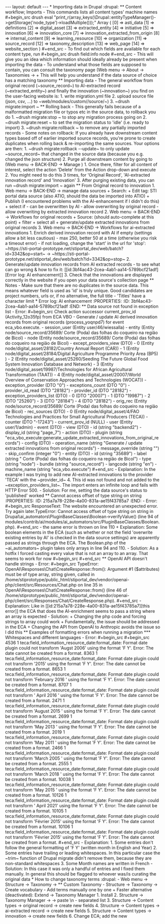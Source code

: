 #+BEGIN_EXPORT html
---
layout: default
---

* Importing data in Drupal                                           :drupal:
** Content workflow; Imports
  - This commands lists all content types' machine names 
#+begin_src 
  drush eval "print_r(array_keys(\Drupal::entityTypeManager()->getStorage('node_type')->loadMultiple()));"

Array
(
    [0] => asti_data
    [1] => definitions
    [2] => digital_asset
    [3] => extracted_entity
    [4] => initiative
    [5] => innovation
    [6] => innovation_core
    [7] => innovation_extracted_from_origin
    [8] => internal_content
    [9] => learning_resource
    [10] => organization
    [11] => source_record
    [12] => taxonomy_description
    [13] => web_page
    [14] => website_section
)
#+end_src
  - To find out which fields are available for each content type, run
  #+begin_src 
    drush field:info node <e.g. source_record>
  #+end_src
  - This will give you an idea which information should ideally already be present when importing the data
  - To understand what those fields are supposed to contain, you can consult the taxonomy page (Web menu -> About -> Taxonomies -> <e.g. Use Cases>
    + This will help you understand if the data source of choice has a matching taxonomy
** Importing data
  - The general workflow from original record (~source_record~) to AI-extracted record (~extracted_entity~) and finally the innovation (~innovation~) you find on the user-facing website is:
    1. write migration.yml file
    2. upload source file (json, csv, ...) to ~web/modules/custom/<your_module_name>/source/<your_source_name_as_in_yml>~)
    3. ~drush migrate:import <your migration id>~
** Rolling back
  - This generally fails because of a malformatted migration file or typos etc in the source data, to rollback you do
    1. ~drush migrate:stop <your migration id>~ to stop any migration process going on
    2. ~drush migrate:reset <your migration id>~ to set the migration status to 'idle' (i.e. ready to import)
    3. ~drush migrate:rollback <your migration id>~ to remove any partially imported records
  - Some notes on rollback: If you already have downstream content types based off of earlier imported source records, you're prone to create duplicates when rolling back & re-importing the same sources. Your options are then:
    1. ~drush migrate:rollback <your migration id> --update~ to only update ~source_record~ that changed in the source data (because you e.g. changed the json structure)
    2. Purge all downstream content by going to (Web menu -> BACK-END -> Manage <content type>)
       1. Once there, filter for all content of interest, select the action 'Delete' from the Action drop-down and execute
       2. You might need to do this 3 times, for 'Original Record', 'AI-extracted innovation record' and 'Innovation'
       3. After purging existing data, you can run ~drush migrate:import <your migration id>~ again
** From Original record to innovation
  1. Web menu -> BACK-END -> manage data sources
     + Search: <your data source>
     + Edit tag: STI portal data source (also ATIO, should the data be imported into ATIO)
     + Publish (I encountered problems with the AI-enhancement if I didn't do this)
     + select if
       - can be overwritten by AI
       - allow overwriting by original record
       - allow overwriting by extracted innovation record
  2. Web menu -> BACK-END -> Workflows for original records 
     + Source: <your data source> (should auto-complete at this point)
     + filter
     + select all
     + generate/update extracted innovations from original records
  3. Web menu -> BACK-END -> Workflows for ai-extracted innovations
     1. Enrich derived innovation record with AI if empty (settings allow a bit less cautious)
        - max 250, better 50 at a time (otherwise you risk a timeout error)
        - if not loading, change the 'start' in the url for 'stop': ~https://sti-portal-prototype.net/stiportal_dev/web/batch?id=3342&op=start~ -> ~https://sti-portal-prototype.net/stiportal_dev/web/batch?id=3342&op=stop~
     2. Generate/update innovation records from AI extracted records
        - to see what can go wrong & how to fix it: [[id:3bf4ac43-2cea-4ab1-aa14-5789bcf21adf][Error log: AI enhancement]]
     3. Check that the innovations are displayed correctly in the website if you open your data source's collection page
** Notes
  - Make sure that there are no duplicates in the source data. This means whatever field is used as 'id' is truly unique. Good candidates are project numbers, urls or, if no alternative, the full title 
  - 'Titles' have a character limit
* Error log: AI enhancement
:PROPERTIES:
:ID:       3bf4ac43-2cea-4ab1-aa14-5789bcf21adf
:END:
** Data source not found in exception list
  - Error:
    #+begin_src 
      Check action successor current_prov_id (Activity_12o35fp) from ECA VBO - Generate / update AI derived innovation records from original records (process_yoqnpd7) for event eca_vbo.execute. - session_user (Entity user/46/wiessalla) - entity (Entity node/source_record/35689/ Corte (Poda) das folhas do coqueiro na região de Bicol) - node (Entity node/source_record/35689/ Corte (Poda) das folhas do coqueiro na região de Bicol) - except_providers_view (DTO) - 0 (Entity node/digital_asset/28182/Country Annual Report (CAR)) - 1 (Entity node/digital_asset/28184/Digital Agriculture Programme Priority Area (BP5) ) - 2 (Entity node/digital_asset/25260/Seeding The Future Global Food System Innovation Database and Network) - 3 (Entity node/digital_asset/19987/Technologies for African Agricultural Transformation (TAAT)) - 4 (Entity node/digital_asset/20007/World Overview of Conservation Approaches and Technologies (WOCAT)) - exception_provider (DTO "0") - exceptions_count (DTO "0") - provider_id_read (DTO "28182") - provider_id (DTO "28182") - exception_providers_list (DTO) - 0 (DTO "20007") - 1 (DTO "19987") - 2 (DTO "25260") - 3 (DTO "28184") - 4 (DTO "28182") - orig_rec (Entity node/source_record/35689/ Corte (Poda) das folhas do coqueiro na região de Bicol) - rec_sources (DTO) - 0 (Entity node/digital_asset/4/FAO Technologies and Practices for Small Agricultural Producers (TECA)) - counter (DTO "-17243") - current_prov_id (NULL) - user (Entity user/1/admin) - event (DTO) - view (DTO) - id (string "backend2") - display_id (string "page_7") - action (DTO) - plugin (string "eca_vbo_execute:generate_update_extracted_innovations_from_original_records") - config (DTO) - operation_name (string "Generate / update extracted innovations from original records") - message_override (string "") - skip_confirm (integer "0") - entity (DTO) - id (string "35689") - label (string " Corte (Poda) das folhas do coqueiro na região de Bicol") - type (string "node") - bundle (string "source_record") - langcode (string "en") - machine_name (string "eca_vbo.execute")
    #+end_src
    - Explanation: In the example I was trying to add new AI-extracted innovations to the provider 'TECA' with the ~provider_id~ 4. This id was not found and not added to the ~exception_providers_list~. The import enters an infinite loop and fails with HTTP Error 500.
    - Solution: For me, setting the data source's status to 'published' worked
** Cannot access offset of type string on string
:PROPERTIES:
:ID:       215a7a78-228e-4a00-831a-ae15f43785a7
:END:
  - Error:
    #+begin_src 
    ResponseText: The website encountered an unexpected error. Try again later.TypeError: Cannot access offset of type string on string in Drupal\ai_automators\PluginBaseClasses\Boolean->verifyValue() (line 94 of modules/contrib/ai/modules/ai_automators/src/PluginBaseClasses/Boolean.php).
    #+end_src
  - the same error is thrown on line 110
    + Explanation: Some boolean elements in the ECA (such as whether or not the field 'overwrite existing entries by AI' is checked in the data source settings) are apparently passed as strings through the ECA. The Boolean.php of the ~ai_automators~ plugin takes only arrays in line 94 and 110.
  - Solution: As a hotfix I forced casting every value that is not an array to an array. That seems to work for now
    #+begin_src 
    #+end_src
** OpenAI API doesn't handle strings
  - Error:
    #+begin_src 
      TypeError: OpenAI\Responses\Chat\CreateResponse::from(): Argument #1 ($attributes) must be of type array, string given, called in /home/stiprototype/public_html/stiportal_dev/vendor/openai-php/client/src/Resources/Chat.php on line 35 in OpenAI\Responses\Chat\CreateResponse::from() (line 46 of /home/stiprototype/public_html/stiportal_dev/vendor/openai-php/client/src/Responses/Chat/CreateResponse.php).
    #+end_src
  - Explanation: Like in [[id:215a7a78-228e-4a00-831a-ae15f43785a7][this error]] the ECA that does the AI-enrichment seems to pass a string where an array is expected
  - Solution:
    + Changing the php code and forcing strings to array could work
    + Fundamentally, the issue should be addressed in the ECA
    + Changing the API from OpenAI to Anthropic avoids the issue so I did this
** Examples of formatting errors when running a migration
*** Whitespaces and different languages
  - Error:
    #+begin_src 
      
#+begin_src 
  4536 1 teca:field_information_resource_date:format_date: Format date plugin could not transform 'Augst 2006' using the format 'F Y'. Error: The date cannot be created from a format. 8363 1 teca:field_information_resource_date:format_date: Format date plugin could not transform '2015' using the format 'F Y'. Error: The date cannot be created from a format. 8653 1 teca:field_information_resource_date:format_date: Format date plugin could not transform 'February 2016 ' using the format 'F Y'. Error: The date cannot be created from a format. 8707 1 teca:field_information_resource_date:format_date: Format date plugin could not transform ' April 2016 ' using the format 'F Y'. Error: The date cannot be created from a format. 2471 1 teca:field_information_resource_date:format_date: Format date plugin could not transform 'August 2015 ' using the format 'F Y'. Error: The date cannot be created from a format. 2699 1 teca:field_information_resource_date:format_date: Format date plugin could not transform 'May 2013 ' using the format 'F Y'. Error: The date cannot be created from a format. 2019 1 teca:field_information_resource_date:format_date: Format date plugin could not transform 'May 2011 ' using the format 'F Y'. Error: The date cannot be created from a format. 2466 1 teca:field_information_resource_date:format_date: Format date plugin could not transform 'March 2005 ' using the format 'F Y'. Error: The date cannot be created from a format. 2555 1 teca:field_information_resource_date:format_date: Format date plugin could not transform 'March 2018 ' using the format 'F Y'. Error: The date cannot be created from a format. 10038 1 teca:field_information_resource_date:format_date: Format date plugin could not transform 'May 2015 ' using the format 'F Y'. Error: The date cannot be created from a format. 10126 1 teca:field_information_resource_date:format_date: Format date plugin could not transform ' April 2021' using the format 'F Y'. Error: The date cannot be created from a format. 10105 1 teca:field_information_resource_date:format_date: Format date plugin could not transform 'Février 2015' using the format 'F Y'. Error: The date cannot be created from a format. 10106 1 teca:field_information_resource_date:format_date: Format date plugin could not transform 'Février 2015' using the format 'F Y'. Error: The date cannot be created from a format.
  #+end_src
  - Explanation:
    1. Some entries don't follow the general formatting of 'F Y' (written month in English and Year)
    2. Some entries have trailing or leading whitespaces. In this particular case the ~trim~ function of Drupal migrate didn't remove them, because they are non-standard whitespaces
    3. Some Month names are written in French
  - Solution: In this case it was only a handful of entries and I fixed them manually. In general this should be flagged to whoever was/is curating the original data
* How to change taxonomy terms                                       :drupal:
  - Web menu -> Structure -> Taxonomy -> <AFS innovation use cases>
** Custom Taxonomy
  - Structure -> Taxonomy -> Create vocabulary
  - Add terms manually one by one
    + Faster alternative (deactivated): Extend -> Taxonomy Manager
      1. Install
      2. Structure -> Taxonomy Manager -> <new category> -> paste \n - separated list
      3. Structure -> Content types -> original record -> create new fields 
      4. Structure -> Content types -> ai-extracted record -> create new fields
      5. Structure -> Content types -> innovation -> create new fields
      6. Change ECA; add the new 
    
#+END_EXPORT
    
